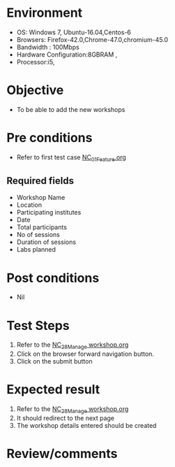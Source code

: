 #+Author: Sravanthi
#+Date Created: 13 Dec 2018
* Environment
  - OS: Windows 7, Ubuntu-16.04,Centos-6
  - Browsers: Firefox-42.0,Chrome-47.0,chromium-45.0
  - Bandwidth : 100Mbps
  - Hardware Configuration:8GBRAM , 
  - Processor:i5,

* Objective
  - To be able to add the new workshops

* Pre conditions
  - Refer to first test case [[https://github.com/vlead/outreach-portal/blob/master/test-cases/integration_test-cases/NC/NC_01_Feature.org][NC_01_Feature.org]]
** Required fields
- Workshop Name
- Location
- Participating institutes
- Date
- Total participants
- No of sessions 
- Duration of sessions
- Labs planned
* Post conditions
  - Nil
* Test Steps
  1. Refer to the [[https://github.com/vlead/outreach-portal/blob/master/test-cases/integration_test-cases/NC/NC_28_Manage%20workshop.org][NC_28_Manage workshop.org]]  
  2. Click on the browser forward navigation button.
  3. Click on the submit button

* Expected result
  1. Refer to the [[https://github.com/vlead/outreach-portal/blob/master/test-cases/integration_test-cases/NC/NC_28_Manage%20workshop.org][NC_28_Manage workshop.org]] 
  2. It should redirect to the next page
  3. The workshop details entered should be created

* Review/comments


